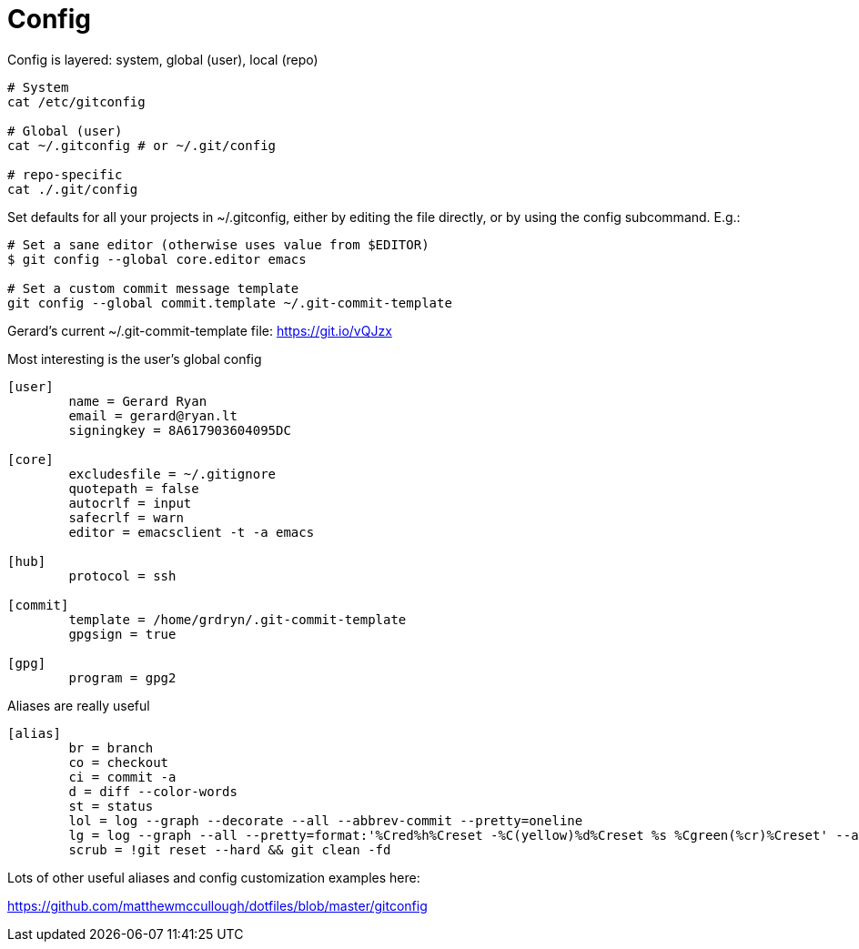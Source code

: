 = Config

Config is layered: system, global (user), local (repo)

[source,bash]
----
# System
cat /etc/gitconfig

# Global (user)
cat ~/.gitconfig # or ~/.git/config

# repo-specific
cat ./.git/config
----

Set defaults for all your projects in ~/.gitconfig, either by editing the file directly, or by using the config subcommand. E.g.:

[source,bash]
----
# Set a sane editor (otherwise uses value from $EDITOR)
$ git config --global core.editor emacs

# Set a custom commit message template
git config --global commit.template ~/.git-commit-template
----

Gerard's current ~/.git-commit-template file: https://git.io/vQJzx

Most interesting is the user's global config

[source,ini]
----
[user]
	name = Gerard Ryan
	email = gerard@ryan.lt
	signingkey = 8A617903604095DC

[core]
	excludesfile = ~/.gitignore
	quotepath = false
	autocrlf = input
	safecrlf = warn
	editor = emacsclient -t -a emacs

[hub]
	protocol = ssh

[commit]
	template = /home/grdryn/.git-commit-template
	gpgsign = true

[gpg]
	program = gpg2
----

Aliases are really useful

[source,ini]
----
[alias]
	br = branch
	co = checkout
	ci = commit -a
	d = diff --color-words
	st = status
	lol = log --graph --decorate --all --abbrev-commit --pretty=oneline
        lg = log --graph --all --pretty=format:'%Cred%h%Creset -%C(yellow)%d%Creset %s %Cgreen(%cr)%Creset' --abbrev-commit --date=relative
	scrub = !git reset --hard && git clean -fd
----

Lots of other useful aliases and config customization examples here:

https://github.com/matthewmccullough/dotfiles/blob/master/gitconfig
